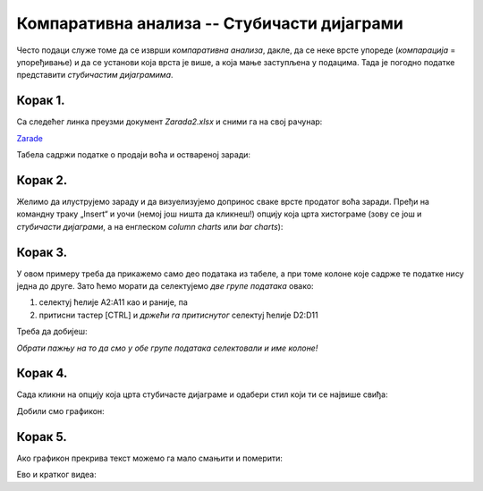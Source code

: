 Компаративна анализа -- Стубичасти дијаграми
=================================================


Често подаци служе томе да се изврши *компаративна анализа*,
дакле, да се неке врсте упореде (*компарација* = упоређивање) и да се установи која врста је више,
а која мање заступљена у подацима. Тада је погодно податке представити *стубичастим дијаграмима*.

Корак 1.
-------------------

Са следећег линка преузми документ *Zarada2.xlsx* и сними га на свој рачунар:


`Zarade <https://petljamediastorage.blob.core.windows.net/root/Media/Default/Kursevi/informatika_VIII/epodaci/Zarada2.xlsx>`_

Табела садржи податке о продаји воћа и оствареној заради:


.. image:: ../../_images/Zarada201.jpg
   :width: 600px
   :align: center


Корак 2.
--------------

Желимо да илуструјемо зараду и да визуелизујемо допринос сваке врсте продатог воћа заради. Пређи на командну траку „Insert“ и уочи (немој још ништа да кликнеш!) опцију која црта хистограме (зову се још и *стубичасти дијаграми*, а на енглеском *column charts* или *bar charts*):


.. image:: ../../_images/Zarada202.jpg
   :width: 600px
   :align: center


Корак 3.
-----------------

У овом примеру треба да прикажемо само део података из табеле, а при томе колоне које садрже те податке нису једна до друге. Зато ћемо морати да селектујемо *две групе података* овако:

1. селектуј ћелије A2:A11 као и раније, па
2. притисни тастер [CTRL] и *држећи га притиснутог* селектуј ћелије D2:D11

Треба да добијеш:


.. image:: ../../_images/Zarada203.jpg
   :width: 600px
   :align: center


*Обрати пажњу на то да смо у обе групе података селектовали и име колоне!*

Корак 4.
-------------------

Сада кликни на опцију која црта стубичасте дијаграме и одабери стил који ти се највише свиђа:


.. image:: ../../_images/Zarada204.jpg
   :width: 600px
   :align: center


Добили смо графикон:


.. image:: ../../_images/Zarada205.jpg
   :width: 600px
   :align: center


Корак 5.
------------------

Ако графикон прекрива текст можемо га мало смањити и померити:


.. image:: ../../_images/Zarada206.jpg
   :width: 600px
   :align: center

Ево и кратког видеа:

.. ytpopup:: XO3XXccnS0Y
   :width: 735
   :height: 415
   :align: center

